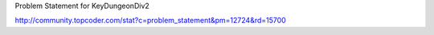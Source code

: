 Problem Statement for KeyDungeonDiv2

http://community.topcoder.com/stat?c=problem_statement&pm=12724&rd=15700